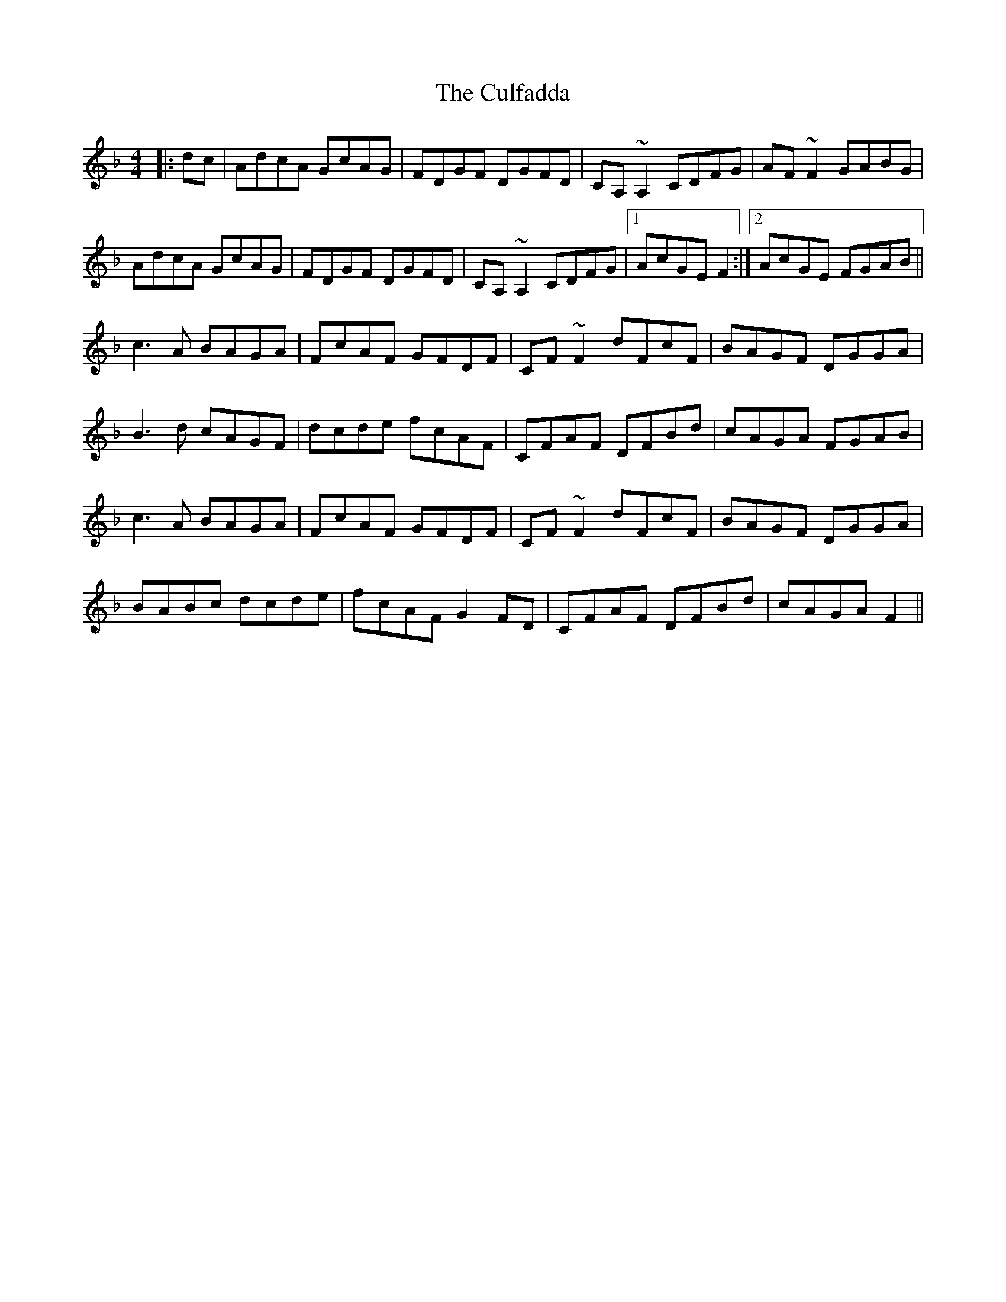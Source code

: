 X: 8857
T: Culfadda, The
R: reel
M: 4/4
K: Fmajor
|:dc|AdcA GcAG|FDGF DGFD|CA,~A,2 CDFG|AF~F2 GABG|
AdcA GcAG|FDGF DGFD|CA,~A,2 CDFG|1 AcGE F2:|2 AcGE FGAB||
c3 A BAGA|FcAF GFDF|CF~F2 dFcF|BAGF DGGA|
B3d cAGF|dcde fcAF|CFAF DFBd|cAGA FGAB|
c3 A BAGA|FcAF GFDF|CF~F2 dFcF|BAGF DGGA|
BABc dcde|fcAF G2FD|CFAF DFBd|cAGA F2||

